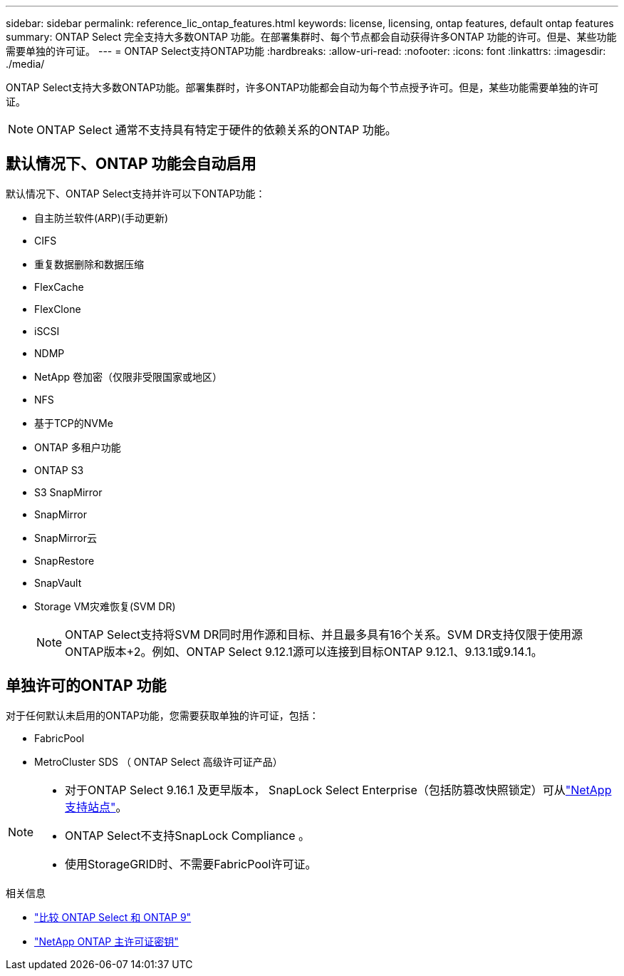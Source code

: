 ---
sidebar: sidebar 
permalink: reference_lic_ontap_features.html 
keywords: license, licensing, ontap features, default ontap features 
summary: ONTAP Select 完全支持大多数ONTAP 功能。在部署集群时、每个节点都会自动获得许多ONTAP 功能的许可。但是、某些功能需要单独的许可证。 
---
= ONTAP Select支持ONTAP功能
:hardbreaks:
:allow-uri-read: 
:nofooter: 
:icons: font
:linkattrs: 
:imagesdir: ./media/


[role="lead"]
ONTAP Select支持大多数ONTAP功能。部署集群时，许多ONTAP功能都会自动为每个节点授予许可。但是，某些功能需要单独的许可证。


NOTE: ONTAP Select 通常不支持具有特定于硬件的依赖关系的ONTAP 功能。



== 默认情况下、ONTAP 功能会自动启用

默认情况下、ONTAP Select支持并许可以下ONTAP功能：

* 自主防兰软件(ARP)(手动更新)
* CIFS
* 重复数据删除和数据压缩
* FlexCache
* FlexClone
* iSCSI
* NDMP
* NetApp 卷加密（仅限非受限国家或地区）
* NFS
* 基于TCP的NVMe
* ONTAP 多租户功能
* ONTAP S3
* S3 SnapMirror
* SnapMirror
* SnapMirror云
* SnapRestore
* SnapVault
* Storage VM灾难恢复(SVM DR)
+

NOTE: ONTAP Select支持将SVM DR同时用作源和目标、并且最多具有16个关系。SVM DR支持仅限于使用源ONTAP版本+2。例如、ONTAP Select 9.12.1源可以连接到目标ONTAP 9.12.1、9.13.1或9.14.1。





== 单独许可的ONTAP 功能

对于任何默认未启用的ONTAP功能，您需要获取单独的许可证，包括：

* FabricPool
* MetroCluster SDS （ ONTAP Select 高级许可证产品）


[NOTE]
====
* 对于ONTAP Select 9.16.1 及更早版本， SnapLock Select Enterprise（包括防篡改快照锁定）可从link:https://mysupport.netapp.com/site/["NetApp 支持站点"^]。
* ONTAP Select不支持SnapLock Compliance 。
* 使用StorageGRID时、不需要FabricPool许可证。


====
.相关信息
* link:concept_ots_overview.html#comparing-ontap-select-and-ontap-9["比较 ONTAP Select 和 ONTAP 9"]
* link:https://mysupport.netapp.com/site/systems/master-license-keys["NetApp ONTAP 主许可证密钥"^]

